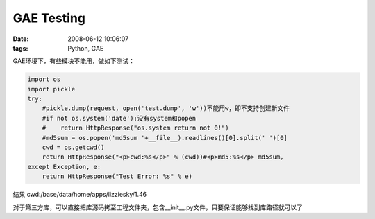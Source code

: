 GAE Testing
====================

:date: 2008-06-12 10:06:07
:tags: Python, GAE

GAE环境下，有些模块不能用，做如下测试：

.. sourcecode:: python

    import os
    import pickle
    try:
        #pickle.dump(request, open('test.dump', 'w'))不能用w，即不支持创建新文件
        #if not os.system('date'):没有system和popen
        #    return HttpResponse("os.system return not 0!")
        #md5sum = os.popen('md5sum '+__file__).readlines()[0].split(' ')[0]
        cwd = os.getcwd()
        return HttpResponse("<p>cwd:%s</p>" % (cwd))#<p>md5:%s</p> md5sum,
    except Exception, e:
        return HttpResponse("Test Error: %s" % e)


结果 cwd:/base/data/home/apps/lizziesky/1.46

对于第三方库，可以直接把库源码拷至工程文件夹，包含__init__.py文件，只要保证能够找到库路径就可以了
